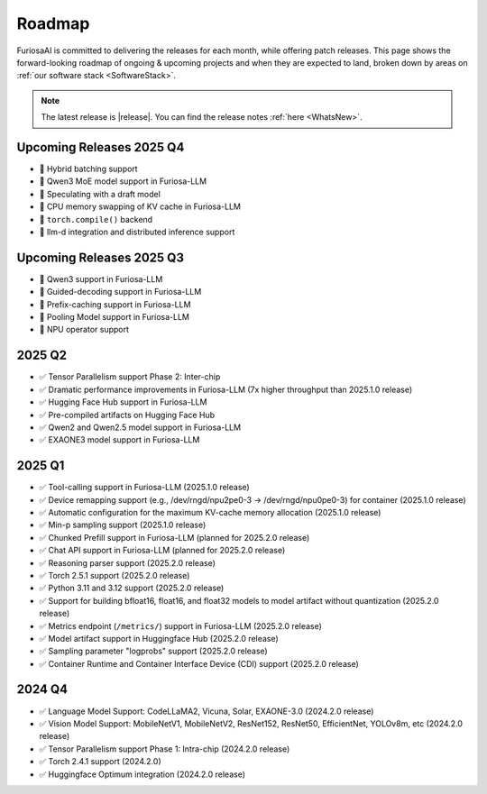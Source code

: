 .. _Roadmap:

==================================================
Roadmap
==================================================

FuriosaAI is committed to delivering the releases for each month, while offering patch releases.
This page shows the forward-looking roadmap of ongoing & upcoming projects and when they are expected to land, broken down by areas on
:ref:`our software stack <SoftwareStack>`.

.. note::
    The latest release is |release|. You can find the release notes :ref:`here <WhatsNew>`.

Upcoming Releases 2025 Q4
==========================================
* 🔨 Hybrid batching support
* 🔨 Qwen3 MoE model support in Furiosa-LLM
* 🔨 Speculating with a draft model
* 🔨 CPU memory swapping of KV cache in Furiosa-LLM
* 🔨 ``torch.compile()`` backend
* 🔨 llm-d integration and distributed inference support

Upcoming Releases 2025 Q3
==========================================
* 🔨 Qwen3 support in Furiosa-LLM
* 🔨 Guided-decoding support in Furiosa-LLM
* 🔨 Prefix-caching support in Furiosa-LLM
* 🔨 Pooling Model support in Furiosa-LLM
* 🔨 NPU operator support

2025 Q2
==========================================
* ✅ Tensor Parallelism support Phase 2: Inter-chip
* ✅ Dramatic performance improvements in Furiosa-LLM (7x higher throughput than 2025.1.0 release)
* ✅ Hugging Face Hub support in Furiosa-LLM
* ✅ Pre-compiled artifacts on Hugging Face Hub
* ✅ Qwen2 and Qwen2.5 model support in Furiosa-LLM
* ✅ EXAONE3 model support in Furiosa-LLM


2025 Q1
==========================================
* ✅ Tool-calling support in Furiosa-LLM (2025.1.0 release)
* ✅ Device remapping support (e.g., /dev/rngd/npu2pe0-3 -> /dev/rngd/npu0pe0-3) for container (2025.1.0 release)
* ✅ Automatic configuration for the maximum KV-cache memory allocation (2025.1.0 release)
* ✅ Min-p sampling support (2025.1.0 release)
* ✅ Chunked Prefill support in Furiosa-LLM (planned for 2025.2.0 release)
* ✅ Chat API support in Furiosa-LLM (planned for 2025.2.0 release)
* ✅ Reasoning parser support (2025.2.0 release)
* ✅ Torch 2.5.1 support (2025.2.0 release)
* ✅ Python 3.11 and 3.12 support (2025.2.0 release)
* ✅ Support for building bfloat16, float16, and float32 models to model artifact without quantization (2025.2.0 release)
* ✅ Metrics endpoint (``/metrics/``) support in Furiosa-LLM (2025.2.0 release)
* ✅ Model artifact support in Huggingface Hub (2025.2.0 release)
* ✅ Sampling parameter "logprobs" support (2025.2.0 release)
* ✅ Container Runtime and Container Interface Device (CDI) support (2025.2.0 release)

2024 Q4
==========================================
* ✅ Language Model Support: CodeLLaMA2, Vicuna, Solar, EXAONE-3.0 (2024.2.0 release)
* ✅ Vision Model Support: MobileNetV1, MobileNetV2, ResNet152, ResNet50, EfficientNet, YOLOv8m, etc (2024.2.0 release)
* ✅ Tensor Parallelism support Phase 1: Intra-chip (2024.2.0 release)
* ✅ Torch 2.4.1 support (2024.2.0)
* ✅ Huggingface Optimum integration (2024.2.0 release)
